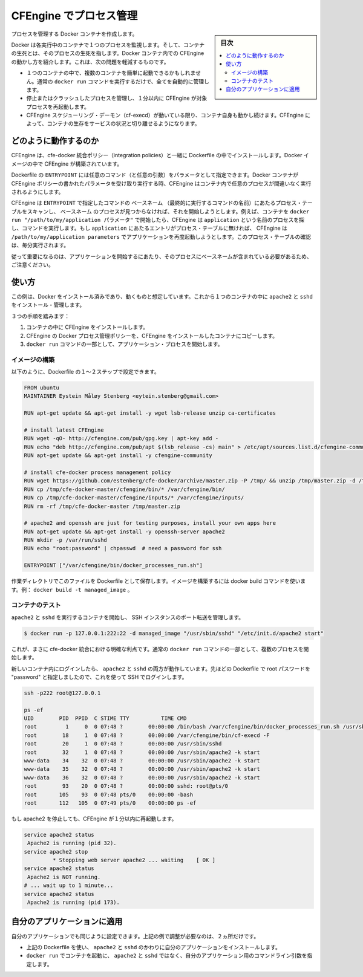 .. -*- coding: utf-8 -*-
.. URL: https://docs.docker.com/engine/admin/cfengine_process_management/
.. SOURCE: https://github.com/docker/docker/blob/master/docs/admin/cfengine_process_management.md
   doc version: 1.11
      https://github.com/docker/docker/commits/master/docs/admin/cfengine_process_management.md
.. check date: 2016/04/19（ドキュメント削除予定） https://github.com/docker/docker/issues/11703
.. Commits on Jan 27, 2016 e310d070f498a2ac494c6d3fde0ec5d6e4479e14
.. ---------------------------------------------------------------------------

.. Process management with CFEngine

.. _process-management-with-cfengine:

=======================================
CFEngine でプロセス管理
=======================================

.. sidebar:: 目次

   .. contents:: 
       :depth: 3
       :local:

.. Create Docker containers with managed processes.

プロセスを管理する Docker コンテナを作成します。

.. Docker monitors one process in each running container and the container lives or dies with that process. By introducing CFEngine inside Docker containers, we can alleviate a few of the issues that may arise:

Docker は各実行中のコンテナで１つのプロセスを監視します。そして、コンテナの生死とは、そのプロセスの生死を指します。Docker コンテナ内での CFEngine の動かし方を紹介します。これは、次の問題を軽減するものです。

..    It is possible to easily start multiple processes within a container, all of which will be managed automatically, with the normal docker run command.
    If a managed process dies or crashes, CFEngine will start it again within 1 minute.
    The container itself will live as long as the CFEngine scheduling daemon (cf-execd) lives. With CFEngine, we are able to decouple the life of the container from the uptime of the service it provides.

* １つのコンテナの中で、複数のコンテナを簡単に起動できるかもしれません。通常の ``docker run`` コマンドを実行するだけで、全てを自動的に管理します。
* 停止またはクラッシュしたプロセスを管理し、１分以内に CFEngine が対象プロセスを再起動します。
* CFEngine スケジューリング・デーモン（cf-execd）が動いている限り、コンテナ自身も動かし続けます。CFEngine によって、コンテナの生存をサービスの状況と切り離せるようになります。

.. How it works

どのように動作するのか
==============================

.. CFEngine, together with the cfe-docker integration policies, are installed as part of the Dockerfile. This builds CFEngine into our Docker image.

CFEngine は、cfe-docker 統合ポリシー（integration policies）と一緒に Dockerfile の中でインストールします。Docker イメージの中で CFEngine が構築されています。

.. The Dockerfile’s ENTRYPOINT takes an arbitrary amount of commands (with any desired arguments) as parameters. When we run the Docker container these parameters get written to CFEngine policies and CFEngine takes over to ensure that the desired processes are running in the container.

Dockerfile の ``ENTRYPOINT`` には任意のコマンド（と任意の引数）をパラメータとして指定できます。Docker コンテナが CFEngine ポリシーの書かれたパラメータを受け取り実行する時、CFEngine はコンテナ内で任意のプロセスが間違いなく実行されるようにします。

.. CFEngine scans the process table for the basename of the commands given to the ENTRYPOINT and runs the command to start the process if the basename is not found. For example, if we start the container with docker run "/path/to/my/application parameters", CFEngine will look for a process named application and run the command. If an entry for application is not found in the process table at any point in time, CFEngine will execute /path/to/my/application parameters to start the application once again. The check on the process table happens every minute.

CFEngine は ``ENTRYPOINT`` で指定したコマンドの ``ベースネーム`` （最終的に実行するコマンドの名前）にあたるプロセス・テーブルをスキャンし、 ``ベースネーム`` のプロセスが見つからなければ、それを開始しようとします。例えば、コンテナを ``docker run "/path/to/my/application パラメータ"`` で開始したら、CFEngine は ``application`` という名前のプロセスを探し、コマンドを実行します。もし ``application`` にあたるエントリがプロセス・テーブルに無ければ、 CFEngine は ``/path/to/my/application parameters`` でアプリケーションを再度起動しようとします。このプロセス・テーブルの確認は、毎分実行されます。

.. Note that it is therefore important that the command to start your application leaves a process with the basename of the command. This can be made more flexible by making some minor adjustments to the CFEngine policies, if desired.

従って重要になるのは、アプリケーションを開始するにあたり、そのプロセスにベースネームが含まれている必要があるため、ご注意ください。

.. Usage

使い方
==========

.. This example assumes you have Docker installed and working. We will install and manage apache2 and sshd in a single container.

この例は、Docker をインストール済みであり、動くものと想定しています。これから１つのコンテナの中に ``apache2`` と ``sshd`` をインストール・管理します。

.. There are three steps:

３つの手順を踏みます：

..    Install CFEngine into the container.
    Copy the CFEngine Docker process management policy into the containerized CFEngine installation.
    Start your application processes as part of the docker run command.

1. コンテナの中に CFEngine をインストールします。
2. CFEngine の Docker プロセス管理ポリシーを、CFEngine をインストールしたコンテナにコピーします。
3. ``docker run`` コマンドの一部として、アプリケーション・プロセスを開始します。

.. Building the image

イメージの構築
--------------------

.. The first two steps can be done as part of a Dockerfile, as follows.

以下のように、Dockerfile の１～２ステップで設定できます。

.. code-block:: bash

   FROM ubuntu
   MAINTAINER Eystein Måløy Stenberg <eytein.stenberg@gmail.com>
   
   RUN apt-get update && apt-get install -y wget lsb-release unzip ca-certificates
   
   # install latest CFEngine
   RUN wget -qO- http://cfengine.com/pub/gpg.key | apt-key add -
   RUN echo "deb http://cfengine.com/pub/apt $(lsb_release -cs) main" > /etc/apt/sources.list.d/cfengine-community.list
   RUN apt-get update && apt-get install -y cfengine-community
   
   # install cfe-docker process management policy
   RUN wget https://github.com/estenberg/cfe-docker/archive/master.zip -P /tmp/ && unzip /tmp/master.zip -d /tmp/
   RUN cp /tmp/cfe-docker-master/cfengine/bin/* /var/cfengine/bin/
   RUN cp /tmp/cfe-docker-master/cfengine/inputs/* /var/cfengine/inputs/
   RUN rm -rf /tmp/cfe-docker-master /tmp/master.zip
   
   # apache2 and openssh are just for testing purposes, install your own apps here
   RUN apt-get update && apt-get install -y openssh-server apache2
   RUN mkdir -p /var/run/sshd
   RUN echo "root:password" | chpasswd  # need a password for ssh
   
   ENTRYPOINT ["/var/cfengine/bin/docker_processes_run.sh"]

.. By saving this file as Dockerfile to a working directory, you can then build your image with the docker build command, e.g., docker build -t managed_image.

作業ディレクトリでこのファイルを Dockerfile として保存します。イメージを構築するには docker build コマンドを使います。例： ``docker build -t managed_image`` 。

.. Testing the container

コンテナのテスト
--------------------

.. Start the container with apache2 and sshd running and managed, forwarding a port to our SSH instance:

``apache2`` と ``sshd`` を実行するコンテナを開始し、 SSH インスタンスのポート転送を管理します。

.. code-block:: bash

   $ docker run -p 127.0.0.1:222:22 -d managed_image "/usr/sbin/sshd" "/etc/init.d/apache2 start"

.. We now clearly see one of the benefits of the cfe-docker integration: it allows to start several processes as part of a normal docker run command.

これが、まさに cfe-docker 統合における明確な利点です。通常の ``docker run`` コマンドの一部として、複数のプロセスを開始します。

.. We can now log in to our new container and see that both apache2 and sshd are running. We have set the root password to “password” in the Dockerfile above and can use that to log in with ssh:

新しいコンテナ内にログインしたら、 ``apache2`` と ``sshd`` の両方が動作しています。先ほどの Dockerfile で root パスワードを "password" と指定しましたので、これを使って SSH でログインします。

.. code-block:: bash

   ssh -p222 root@127.0.0.1
   
   ps -ef
   UID        PID  PPID  C STIME TTY          TIME CMD
   root         1     0  0 07:48 ?        00:00:00 /bin/bash /var/cfengine/bin/docker_processes_run.sh /usr/sbin/sshd /etc/init.d/apache2 start
   root        18     1  0 07:48 ?        00:00:00 /var/cfengine/bin/cf-execd -F
   root        20     1  0 07:48 ?        00:00:00 /usr/sbin/sshd
   root        32     1  0 07:48 ?        00:00:00 /usr/sbin/apache2 -k start
   www-data    34    32  0 07:48 ?        00:00:00 /usr/sbin/apache2 -k start
   www-data    35    32  0 07:48 ?        00:00:00 /usr/sbin/apache2 -k start
   www-data    36    32  0 07:48 ?        00:00:00 /usr/sbin/apache2 -k start
   root        93    20  0 07:48 ?        00:00:00 sshd: root@pts/0
   root       105    93  0 07:48 pts/0    00:00:00 -bash
   root       112   105  0 07:49 pts/0    00:00:00 ps -ef

.. If we stop apache2, it will be started again within a minute by CFEngine.

もし apache2 を停止しても、CFEngine が１分以内に再起動します。

.. code-block:: bash

   service apache2 status
    Apache2 is running (pid 32).
   service apache2 stop
            * Stopping web server apache2 ... waiting    [ OK ]
   service apache2 status
    Apache2 is NOT running.
   # ... wait up to 1 minute...
   service apache2 status
    Apache2 is running (pid 173).

.. Adapting to your applications

自分のアプリケーションに適用
==============================

.. To make sure your applications get managed in the same manner, there are just two things you need to adjust from the above example:

自分のアプリケーションでも同じように設定できます。上記の例で調整が必要なのは、２ヵ所だけです。

..    In the Dockerfile used above, install your applications instead of apache2 and sshd.
    When you start the container with docker run, specify the command line arguments to your applications rather than apache2 and sshd.

* 上記の Dockerfile を使い、 ``apache2`` と ``sshd`` のかわりに自分のアプリケーションをインストールします。
* ``docker run`` でコンテナを起動に、 ``apache2`` と ``sshd`` ではなく、自分のアプリケーション用のコマンドライン引数を指定します。

.. seealso:: 

   Process management with CFEngine
      https://docs.docker.com/engine/admin/cfengine_process_management/
